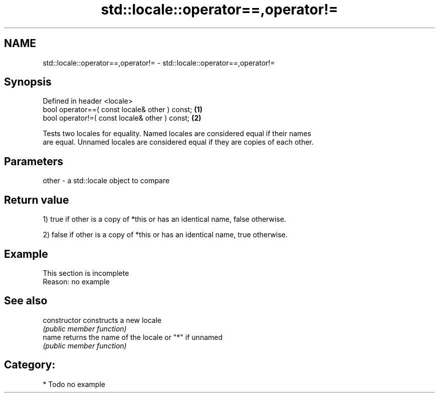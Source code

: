 .TH std::locale::operator==,operator!= 3 "2018.03.28" "http://cppreference.com" "C++ Standard Libary"
.SH NAME
std::locale::operator==,operator!= \- std::locale::operator==,operator!=

.SH Synopsis
   Defined in header <locale>
   bool operator==( const locale& other ) const; \fB(1)\fP
   bool operator!=( const locale& other ) const; \fB(2)\fP

   Tests two locales for equality. Named locales are considered equal if their names
   are equal. Unnamed locales are considered equal if they are copies of each other.

.SH Parameters

   other - a std::locale object to compare

.SH Return value

   1) true if other is a copy of *this or has an identical name, false otherwise.

   2) false if other is a copy of *this or has an identical name, true otherwise.

.SH Example

    This section is incomplete
    Reason: no example

.SH See also

   constructor   constructs a new locale
                 \fI(public member function)\fP 
   name          returns the name of the locale or "*" if unnamed
                 \fI(public member function)\fP 

.SH Category:

     * Todo no example
